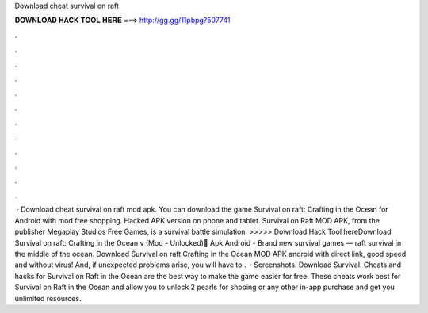 Download cheat survival on raft

𝐃𝐎𝐖𝐍𝐋𝐎𝐀𝐃 𝐇𝐀𝐂𝐊 𝐓𝐎𝐎𝐋 𝐇𝐄𝐑𝐄 ===> http://gg.gg/11pbpg?507741

.

.

.

.

.

.

.

.

.

.

.

.

 · Download cheat survival on raft mod apk. You can download the game Survival on raft: Crafting in the Ocean for Android with mod free shopping. Hacked APK version on phone and tablet. Survival on Raft MOD APK, from the publisher Megaplay Studios Free Games, is a survival battle simulation. >>>>> Download Hack Tool hereDownload Survival on raft: Crafting in the Ocean v (Mod - Unlocked) َApk Android - Brand new survival games — raft survival in the middle of the ocean. Download Survival on raft Crafting in the Ocean MOD APK android with direct link, good speed and without virus! And, if unexpected problems arise, you will have to .  · Screenshots. Download Survival. Cheats and hacks for Survival on Raft in the Ocean are the best way to make the game easier for free. These cheats work best for Survival on Raft in the Ocean and allow you to unlock 2 pearls for shoping or any other in-app purchase and get you unlimited resources.
